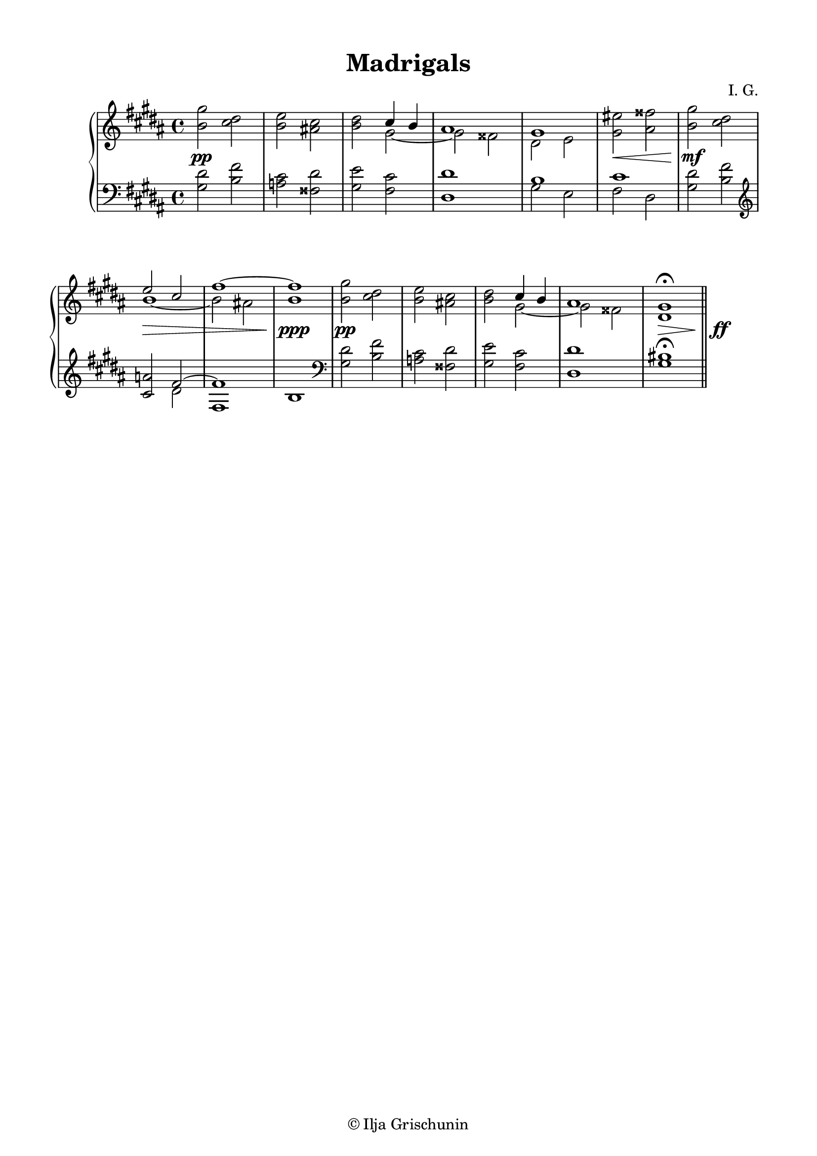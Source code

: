 \version "2.19.15"

\language "deutsch"

\header {
  title = "Madrigals"
  composer = "I. G."
  tagline = \markup {\char ##x00A9 "Ilja Grischunin"}
}

\paper {
  #(set-paper-size "a4")
  top-system-spacing.basic-distance = #5
  top-markup-spacing.basic-distance = #5
  markup-system-spacing.basic-distance = #5
  system-system-spacing.basic-distance = #15
  score-system-spacing.basic-distance = #25
  last-bottom-spacing.basic-distance = #20
  left-margin = 15
  right-margin = 15
}

\layout {
  indent = 10
  \context {
    \PianoStaff
    \consists #Span_stem_engraver
  }
  \context{
    \Score
    %\override StaffGrouper.staff-staff-spacing.basic-distance = #13
    \remove "Bar_number_engraver"
  }
}

rechts = \relative {
  \key gis \minor
  \clef treble
  <h' gis'>2 <cis dis> <h e> <ais! cis> <h dis>
  <<
    {
      cis4 h ais1 gis
    }
    \\
    {
      gis2~ gis fisis dis e
    }
  >>
  <gis eis'>2 <ais fisis'>
  %\break
  <h gis'>2 <cis dis>
  <<
    {
      e2 cis fis1~ fis
    }
    \\
    {
      h,1~ h2 ais! h1
    }
  >>
  <h gis'>2 <cis dis> <h e> <ais! cis> <h dis>
  <<
    {
      cis4 h ais1
    }
    \\
    {
      gis2~ gis fisis
    }
  >>
  <dis gis>1\fermata
}

links = \relative {
  \key gis \minor
  \clef bass
  < gis dis'>2 <h fis'> <a cis> <fisis dis'> <gis e'> <fis cis'>
  <dis dis'>1
  <<
    {
      h'1 cis
    }
    \\
    {
      gis2 e fis dis
    }
  >>
  < gis dis'>2 <h fis'>
  \clef treble
  <cis a'>
  <<
    {
      fis2~ fis1
    }
    \\
    {
      dis2 fis,1
    }
  >>
  h1
  \clef bass
  < gis dis'>2 <h fis'> <a cis> <fisis dis'> <gis e'> <fis cis'>
  <dis dis'>1 <gis his>\fermata
  \bar "||"
}

dynamic = {
  s1*5\pp s1\< s\mf s1*2\> s1\ppp s1*4\pp s1\>
  s\ff
}

\score {
  \new PianoStaff <<
    \new Staff = "RH" \rechts
    \new Dynamics = "DYN" \dynamic
    \new Staff = "LH" \links
  >>
}